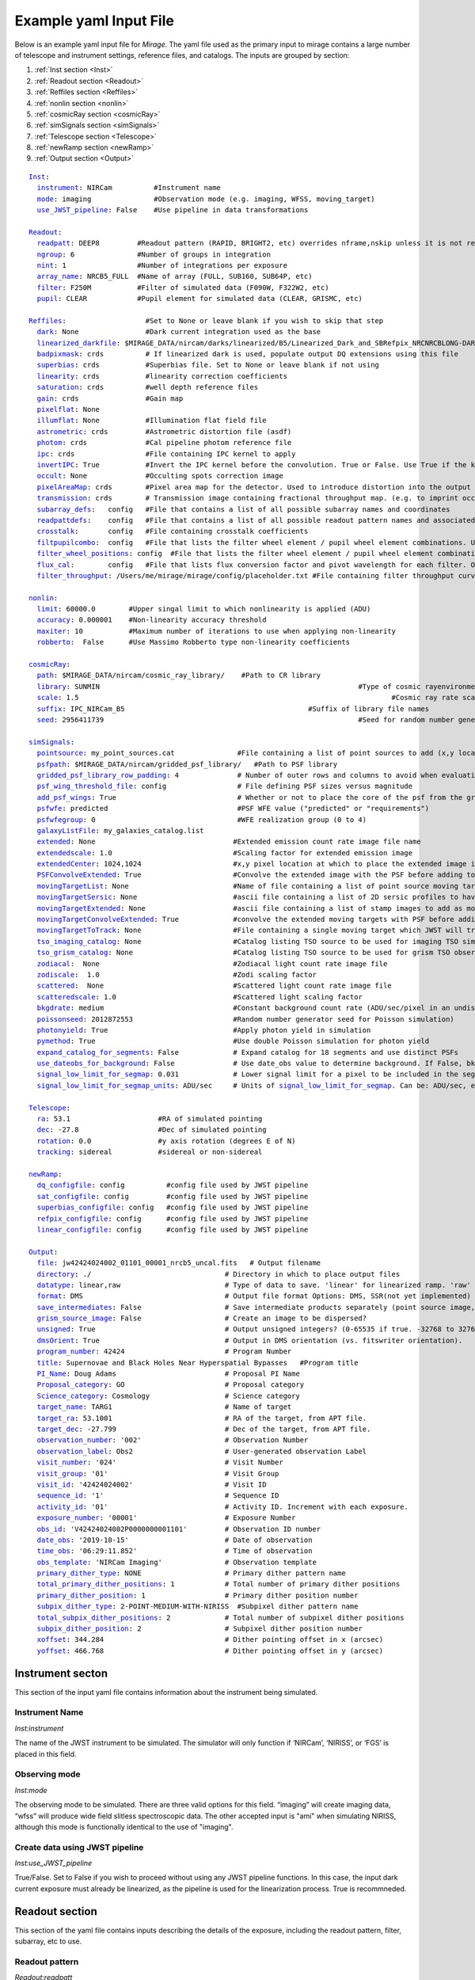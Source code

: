 .. _example_yaml:

Example yaml Input File
=======================

Below is an example yaml input file for *Mirage*. The yaml file used as the primary input to mirage contains a large number of telescope and instrument settings, reference files, and catalogs. The inputs are grouped by section:

1. :ref:`Inst section <Inst>`
2. :ref:`Readout section <Readout>`
3. :ref:`Reffiles section <Reffiles>`
4. :ref:`nonlin section <nonlin>`
5. :ref:`cosmicRay section <cosmicRay>`
6. :ref:`simSignals section <simSignals>`
7. :ref:`Telescope section <Telescope>`
8. :ref:`newRamp section <newRamp>`
9. :ref:`Output section <Output>`

.. For more information on the individual input paramters, see the :ref:`Input Yaml Parameters <input_yaml_file_parameters>` page.


.. parsed-literal::

	Inst_:
	  instrument_: NIRCam          #Instrument name
	  mode_: imaging               #Observation mode (e.g. imaging, WFSS, moving_target)
	  use_JWST_pipeline_: False    #Use pipeline in data transformations

	Readout_:
	  readpatt_: DEEP8         #Readout pattern (RAPID, BRIGHT2, etc) overrides nframe,nskip unless it is not recognized
	  ngroup_: 6               #Number of groups in integration
	  nint_: 1                 #Number of integrations per exposure
	  array_name_: NRCB5_FULL  #Name of array (FULL, SUB160, SUB64P, etc)
	  filter_: F250M           #Filter of simulated data (F090W, F322W2, etc)
	  pupil_: CLEAR            #Pupil element for simulated data (CLEAR, GRISMC, etc)

	Reffiles_:                   #Set to None or leave blank if you wish to skip that step
	  dark_: None                #Dark current integration used as the base
	  linearized_darkfile_: $MIRAGE_DATA/nircam/darks/linearized/B5/Linearized_Dark_and_SBRefpix_NRCNRCBLONG-DARK-60090141241_1_490_SE_2016-01-09T02h46m50_uncal.fits # Linearized dark ramp to use as input. Supercedes dark above
	  badpixmask_: crds          # If linearized dark is used, populate output DQ extensions using this file
	  superbias_: crds           #Superbias file. Set to None or leave blank if not using
	  linearity_: crds           #linearity correction coefficients
	  saturation_: crds          #well depth reference files
	  gain_: crds                #Gain map
	  pixelflat_: None
	  illumflat_: None           #Illumination flat field file
	  astrometric_: crds         #Astrometric distortion file (asdf)
	  photom_: crds              #Cal pipeline photom reference file
	  ipc_: crds                 #File containing IPC kernel to apply
	  invertIPC_: True           #Invert the IPC kernel before the convolution. True or False. Use True if the kernel is designed for the removal of IPC effects, like the JWST reference files are.
	  occult_: None              #Occulting spots correction image
	  pixelAreaMap_: crds        #Pixel area map for the detector. Used to introduce distortion into the output ramp.
	  transmission_: crds        # Transmission image containing fractional throughput map. (e.g. to imprint occulters into fov
	  subarray_defs_:   config   #File that contains a list of all possible subarray names and coordinates
	  readpattdefs_:    config   #File that contains a list of all possible readout pattern names and associated NFRAME/NSKIP values
	  crosstalk_:       config   #File containing crosstalk coefficients
	  filtpupilcombo_:  config   #File that lists the filter wheel element / pupil wheel element combinations. Used only in writing output file
	  filter_wheel_positions_: config  #File that lists the filter wheel element / pupil wheel element combinations. Used only in writing output file
	  flux_cal_:        config   #File that lists flux conversion factor and pivot wavelength for each filter. Only used when making direct image outputs to be fed into the grism disperser code.
	  filter_throughput_: /Users/me/mirage/mirage/config/placeholder.txt #File containing filter throughput curve

	nonlin_:
	  limit_: 60000.0        #Upper singal limit to which nonlinearity is applied (ADU)
	  accuracy_: 0.000001    #Non-linearity accuracy threshold
	  maxiter_: 10           #Maximum number of iterations to use when applying non-linearity
	  robberto_:  False      #Use Massimo Robberto type non-linearity coefficients

	cosmicRay_:
	  path_: $MIRAGE_DATA/nircam/cosmic_ray_library/    #Path to CR library
	  library_: SUNMIN    								#Type of cosmic rayenvironment (SUNMAX, SUNMIN, FLARE)
	  scale_: 1.5     									#Cosmic ray rate scaling factor
	  suffix_: IPC_NIRCam_B5    					    #Suffix of library file names
	  seed_: 2956411739      							#Seed for random number generator

	simSignals_:
	  pointsource_: my_point_sources.cat               #File containing a list of point sources to add (x,y locations and magnitudes)
	  psfpath_: $MIRAGE_DATA/nircam/gridded_psf_library/   #Path to PSF library
	  gridded_psf_library_row_padding_: 4              # Number of outer rows and columns to avoid when evaluating library. RECOMMEND 4.
  	  psf_wing_threshold_file_: config                 # File defining PSF sizes versus magnitude
  	  add_psf_wings_: True                             # Whether or not to place the core of the psf from the gridded library into an image of the wings before adding.
	  psfwfe_: predicted                               #PSF WFE value ("predicted" or "requirements")
	  psfwfegroup_: 0                                  #WFE realization group (0 to 4)
	  galaxyListFile_: my_galaxies_catalog.list
	  extended_: None                                 #Extended emission count rate image file name
	  extendedscale_: 1.0                             #Scaling factor for extended emission image
	  extendedCenter_: 1024,1024                      #x,y pixel location at which to place the extended image if it is smaller than the output array size
	  PSFConvolveExtended_: True                      #Convolve the extended image with the PSF before adding to the output image (True or False)
	  movingTargetList_: None                         #Name of file containing a list of point source moving targets (e.g. KBOs, asteroids) to add.
	  movingTargetSersic_: None                       #ascii file containing a list of 2D sersic profiles to have moving through the field
	  movingTargetExtended_: None                     #ascii file containing a list of stamp images to add as moving targets (planets, moons, etc)
	  movingTargetConvolveExtended_: True             #convolve the extended moving targets with PSF before adding.
	  movingTargetToTrack_: None                      #File containing a single moving target which JWST will track during observation (e.g. a planet, moon, KBO, asteroid)	This file will only be used if mode is set to "moving_target"
	  tso_imaging_catalog_: None                      #Catalog listing TSO source to be used for imaging TSO simulations
	  tso_grism_catalog_: None                        #Catalog listing TSO source to be used for grism TSO observations
	  zodiacal_:  None                                #Zodiacal light count rate image file
	  zodiscale_:  1.0                                #Zodi scaling factor
	  scattered_:  None                               #Scattered light count rate image file
	  scatteredscale_: 1.0                            #Scattered light scaling factor
	  bkgdrate_: medium                               #Constant background count rate (ADU/sec/pixel in an undispersed image) or "high","medium","low" similar to what is used in the ETC
	  poissonseed_: 2012872553                        #Random number generator seed for Poisson simulation)
	  photonyield_: True                              #Apply photon yield in simulation
	  pymethod_: True                                 #Use double Poisson simulation for photon yield
	  expand_catalog_for_segments_: False             # Expand catalog for 18 segments and use distinct PSFs
	  use_dateobs_for_background_: False              # Use date_obs value to determine background. If False, bkgdrate is used.
	  signal_low_limit_for_segmap_: 0.031             # Lower signal limit for a pixel to be included in the segmentation map
	  signal_low_limit_for_segmap_units_: ADU/sec     # Units of signal_low_limit_for_segmap_. Can be: ADU/sec, e/sec, MJy/sr, ergs/cm2/a, ergs/cm2/hz

	Telescope_:
	  ra_: 53.1                     #RA of simulated pointing
	  dec_: -27.8                   #Dec of simulated pointing
	  rotation_: 0.0                #y axis rotation (degrees E of N)
	  tracking_: sidereal           #sidereal or non-sidereal

	newRamp_:
	  dq_configfile_: config          #config file used by JWST pipeline
	  sat_configfile_: config         #config file used by JWST pipeline
	  superbias_configfile_: config   #config file used by JWST pipeline
	  refpix_configfile_: config      #config file used by JWST pipeline
	  linear_configfile_: config      #config file used by JWST pipeline

	Output_:
	  file_: jw42424024002_01101_00001_nrcb5_uncal.fits   # Output filename
	  directory_: ./                                # Directory in which to place output files
	  datatype_: linear,raw                         # Type of data to save. 'linear' for linearized ramp. 'raw' for raw ramp. 'linear,raw' for both
	  format_: DMS                                  # Output file format Options: DMS, SSR(not yet implemented)
	  save_intermediates_: False                    # Save intermediate products separately (point source image, etc)
	  grism_source_image_: False                    # Create an image to be dispersed?
	  unsigned_: True                               # Output unsigned integers? (0-65535 if true. -32768 to 32768 if false)
	  dmsOrient_: True                              # Output in DMS orientation (vs. fitswriter orientation).
	  program_number_: 42424                        # Program Number
	  title_: Supernovae and Black Holes Near Hyperspatial Bypasses   #Program title
	  PI_Name_: Doug Adams                          # Proposal PI Name
	  Proposal_category_: GO                        # Proposal category
	  Science_category_: Cosmology                  # Science category
	  target_name_: TARG1                           # Name of target
	  target_ra_: 53.1001                           # RA of the target, from APT file.
	  target_dec_: -27.799                          # Dec of the target, from APT file.
	  observation_number_: '002'                    # Observation Number
	  observation_label_: Obs2                      # User-generated observation Label
	  visit_number_: '024'                          # Visit Number
	  visit_group_: '01'                            # Visit Group
	  visit_id_: '42424024002'                      # Visit ID
	  sequence_id_: '1'                             # Sequence ID
	  activity_id_: '01'                            # Activity ID. Increment with each exposure.
	  exposure_number_: '00001'                     # Exposure Number
	  obs_id_: 'V42424024002P0000000001101'         # Observation ID number
	  date_obs_: '2019-10-15'                       # Date of observation
	  time_obs_: '06:29:11.852'                     # Time of observation
	  obs_template_: 'NIRCam Imaging'               # Observation template
	  primary_dither_type_: NONE                    # Primary dither pattern name
	  total_primary_dither_positions_: 1            # Total number of primary dither positions
	  primary_dither_position_: 1                   # Primary dither position number
	  subpix_dither_type_: 2-POINT-MEDIUM-WITH-NIRISS  #Subpixel dither pattern name
	  total_subpix_dither_positions_: 2             # Total number of subpixel dither positions
	  subpix_dither_position_: 2                    # Subpixel dither position number
	  xoffset_: 344.284                             # Dither pointing offset in x (arcsec)
	  yoffset_: 466.768                             # Dither pointing offset in y (arcsec)


.. _inst:

Instrument secton
-----------------

This section of the input yaml file contains information about the instrument being simulated.

.. _instrument:

Instrument Name
+++++++++++++++

*Inst:instrument*

The name of the JWST instrument to be simulated. The simulator will only function if ‘NIRCam’, ‘NIRISS’, or ‘FGS’ is placed in this field.

.. _mode:

Observing mode
++++++++++++++

*Inst:mode*

The observing mode to be simulated. There are three valid options for this field. “imaging” will create imaging data, “wfss” will produce wide field slitless spectroscopic data. The other accepted input is "ami" when simulating NIRISS, although this mode is functionally identical to the use of "imaging".


.. _use_JWST_pipeline:

Create data using JWST pipeline
+++++++++++++++++++++++++++++++

*Inst:use_JWST_pipeline*

True/False. Set to False if you wish to proceed without using any JWST pipeline functions. In this case, the input dark current exposure must already be linearized, as the pipeline is used for the linearization process. True is recommneded.

.. _Readout:

Readout section
---------------

This section of the yaml file contains inputs describing the details of the exposure, including the readout pattern, filter, subarray, etc to use.


.. _readpatt:

Readout pattern
+++++++++++++++

*Readout:readpatt*

This is the name of the readout timing pattern used for the output simulated exposure. Examples for NIRCam include RAPID, BRIGHT1, BRIGHT2, and DEEP8. Each pattern averages and skips a predefined number of frames when constructing each group of an integration. The list of possible readout patterns and their definitions is provided by an ascii file specified in the **readpattdefs** parameter in the **Reffiles** section of the input file. A more detailed description of readout patterns is given in the detector readout pages for `NIRCam <https://jwst-docs.stsci.edu/display/JTI/JWST+Field+of+View>`_,  `NIRISS <https://jwst-docs.stsci.edu/display/JTI/JWST+Field+of+View>`_, and `FGS <https://jwst-docs.stsci.edu/display/JTI/JWST+Field+of+View>`_.

.. _ngroup:

Number of groups per integration
++++++++++++++++++++++++++++++++

*Readout:ngroup*


This parameter lists the number of groups comprising each output integration.


.. _nint:

Number of integrations per exposure
+++++++++++++++++++++++++++++++++++

*Readout:nint*

The number of integrations in the output exposure. Each integration is composed of **ngroup** groups. Note that currently, any observation containing a moving target (non-sidereal observation with trailed sidereal objects, or vice versa) cannot have an nint value greater than 1. **(IS THIS STILL TRUE?)**

.. _resets_bet_ints:

Number of detector resets between integrations
++++++++++++++++++++++++++++++++++++++++++++++

*Readout:resets_bet_ints*

The number of detector resets between integrations within a single exposure. For all instruments, this should be set to 1.

.. _array_name:

Array Name
++++++++++

*Readout:array_name*

This is the name of the aperture used for the simulated data. Generally, this is composed of the name of the detector combined with the name of the subarray used. For example, a full frame observation using NIRCam's A1 detector has an **array_name** of 'NRCA1_FULL', while a full frame NIRISS observation will have an array_name of ‘NIS_CEN’. The list of possible array_name values are given in the **subarray_defs** input file described below. The **array_name** is used to identify several other characteristics of the simulated data, including the detector to use, as well as the proper array dimensions and location on the detector.

.. _filter:

Filter
++++++

*Readout:filter*

The name of the filter wheel element to use for the simulated data. (e.g. F444W). The filter is used when scaling astronomical sources from the requested brightness in magnitudes to counts on the detector. For NIRCam simulations, the filter name is also used to determine whether the simulated data are to be produced using a shortwave or longwave detector. Lists of instrument filters can be found on the `NIRCam <https://jwst-docs.stsci.edu/display/JTI/JWST+Field+of+View>`_,  `NIRISS <https://jwst-docs.stsci.edu/display/JTI/JWST+Field+of+View>`_, and `FGS <https://jwst-docs.stsci.edu/display/JTI/JWST+Field+of+View>`_ filter pages.

.. _pupil:

Pupil
+++++

*Readout:pupil*

The name of the pupil wheel element to use for the simulated data. Some filters for both NIRCam and NIRISS reside in their respective pupil wheels. Therefore this entry is checked when deciding upon scaling factors for simulated sources. Pupil wheel elements are desribed in the `NIRCam <https://jwst-docs.stsci.edu/display/JTI/JWST+Field+of+View>`_,  `NIRISS <https://jwst-docs.stsci.edu/display/JTI/JWST+Field+of+View>`_, and `FGS <https://jwst-docs.stsci.edu/display/JTI/JWST+Field+of+View>`_ pupil wheel pages.

.. _Reffiles:

Reffiles section
----------------

This section of the input file lists the various reference files needed for the various steps of the simulator to run.

.. _dark:

Dark current exposure
+++++++++++++++++++++

*Reffiles:dark*

The name of the raw dark current file that will be used as the basis for the simulated exposure. This file must be in raw format, such that no JWST calibration pipeline steps have been applied to the data. If an already-linearized dark current integration is to be used, that file name should be placed in the **linearized_darkfile** field below. Note that the **linearized_darkfile** entry will take precedence. Only if that is set to __None__ will the file listed in this field be used.

The dark current integration must have a readout pattern of either RAPID/NISRAPID/FGSRAPID or a value identical to that of the integration to be simulated. RAPID/NISRAPID/FGSRAPID data keep every readout frame with no averaging. From this, any other readout pattern can be simulated by averaging and skipping the appropriate frames. Other readout patterns cannot be translated in this way as their data are already averaged or missing some frames. However if simulating, for example a BRIGHT2 integration, then the input dark current integration can be a BRIGHT2 integration, as no translation is necessary in this case.

If a translation between RAPID and another readout pattern is necessary, then frames will be averaged/skipped as necessary. If the input dark current integration does not contain enough frames to be translated into the requested number of output groups, then the script creates enough additional dark current frames to make up the difference. These additional frames are created by making a copy of an appropriate number of existing initial dark current frames, and adding their signals to that in the final dark current frame. Note that this can lead to apparent double cosmic rays in pixels where a cosmic ray appeared in the dark current integration.

.. hint::
	This input can only be used if **use_JWST_pipeline** is set to True.

.. hint::
	The collection of reference files associated with Mirage contains a small library of raw dark current exposures that can be used.

.. _linearized_darkfile:

Linearized dark current exposure
++++++++++++++++++++++++++++++++

*Reffiles:linearized_darkfile*

The name of a linearized dark current integration to use as input for the simulated data. This file should contain a dark integration that has been processed through the superbias subtraction, reference pixel subtraction, and linearity steps of the JWST calibration pipeline. The resulting linearized signal must be saved in an extension with the name 'SCI'. Also, the subtracted signal from the superbias and reference pixels must be saved in an extension called 'SBANDREFPIX'. This output will be produced and saved for a given dark current file by Mirage.

Using this input rather than the uncalibrated dark above can save significant computing time, especially in the case of creating many output exposures.

.. hint::
	This input can be used for **use_JWST_pipeline** set to True or False.

.. hint::
	The collection of :ref:`reference files <reference_files>` associated with Mirage contains a small library of linearized dark current products that can be used.

.. _badpixmask:

Bad pixel mask
++++++++++++++

*Reffiles:badpixmask*

If a linearized dark current file is to be used and a linearized output file is requested, this optional bad pixel mask can be used to populate the data quality array in the output simulated data file. The file must be in the `format for JWST bad pixel masks <https://jwst-pipeline.readthedocs.io/en/stable/jwst/dq_init/reference_files.html>`_ that is used by the JWST calibration pipeline.

.. hint::
	Setting this entry equal to 'crds' will cause Mirage to query the Calibration Reference Database System (CRDS) for the appropriate file, and download that file if it is not already present in your CRDS cache.

.. _superbias:

Superbias
+++++++++

*Reffiles:superbias*

The superbias reference file for the detector of the simulation. This file must match the `format of the JWST pipeline superbias reference file <https://jwst-pipeline.readthedocs.io/en/stable/jwst/superbias/reference_files.html>`_. If the input dark current integration is a raw file then this superbias file is used to subtract the superbias from the dark. If the input dark is already linearized, this superbias file is not used.

.. hint::
	Setting this entry equal to 'crds' will cause Mirage to query the Calibration Reference Database System (CRDS) for the appropriate file, and download that file if it is not already present in your CRDS cache.

.. _linearity:

Linearity correction coefficients
+++++++++++++++++++++++++++++++++

*Reffiles:linearity*

Name of the reference file containing the linearity correction coefficients. This file must be in the `format expected by the JWST calibration pipeline <https://jwst-pipeline.readthedocs.io/en/stable/jwst/linearity/reference_files.html>`_. If the input dark current integration is raw, the coefficients contained in this file are used to linearize the dark current after subtracting the superbias and reference pixel signal. These coefficients are also used to "unlinearize" the final simulated exposure if a raw simulated observation is requested.

In addition, the coefficients in this file are used to linearize the values in the saturation reference file, such that saturated signals in the linear simulated exposure can be found.

.. hint::
	Setting this entry equal to 'crds' will cause Mirage to query the Calibration Reference Database System (CRDS) for the appropriate file, and download that file if it is not already present in your CRDS cache.

.. _saturation:

Saturation
++++++++++

*Reffiles:saturaiton*

Name of the reference file containing a map of the saturation signal level for all pixels. If the input dark current integration is raw, this file is used by the calibration pipeline to flag saturated pixels in the dark current integration prior to linearizing. The `format of this file <https://jwst-pipeline.readthedocs.io/en/stable/jwst/saturation/reference_files.html>`_ must match that used in the saturation flagging step of the JWST calibration pipeline.

This saturation map, after being linearized, is also used to search for saturated signal values in the combined dark current/simulated source exposure prior to unlinearizing.

.. hint::
	Setting this entry equal to 'crds' will cause Mirage to query the Calibration Reference Database System (CRDS) for the appropriate file, and download that file if it is not already present in your CRDS cache.

.. _gain:

Gain
++++

*Reffiles:gain*

Name of the file containing the gain map appropriate for the detector being used. The gain is used to translate the cosmic rays, which are in units of electrons, to units of ADU prior to adding them to the simulated data. The `format of the gain file <https://jwst-pipeline.readthedocs.io/en/stable/jwst/references_general/gain_reffile.html#gain-reffile>`_ must match that used by the JWST calibration pipeline.

.. hint::
	Setting this entry equal to 'crds' will cause Mirage to query the Calibration Reference Database System (CRDS) for the appropriate file, and download that file if it is not already present in your CRDS cache.

.. _pixelflat:

Pixel-to-pixel flat field image
+++++++++++++++++++++++++++++++

*Reffiles:pixelflat*

Name of the pixel flat file to use. Once the simulated integration is created, the result is multiplied by the pixel flat. This is done to un-flatten the image.


.. _illumflat:

Illumination flat (L-flat)
++++++++++++++++++++++++++

*Reffiles:illumflat*

Name of the illumination flat to use. Once the simulated integration is created, the result is multiplied by the illumination flat.


.. _astrometric:

Astrometric distortion file
+++++++++++++++++++++++++++

*Reffiles:astrometric*

Name of the astrometric distortion reference file to use for including the effects of distortion in the simulated data.  This file is used to translate input source locations between RA and Dec coordinates and pixel x and y coordinates, and vice versa. This file must be in `asdf format and match that expected by the calibration pipeline <https://jwst-pipeline.readthedocs.io/en/stable/jwst/references_general/distortion_reffile.html#distortion-reference-file>`_.

.. hint::
	Setting this entry equal to 'crds' will cause Mirage to query the Calibration Reference Database System (CRDS) for the appropriate file, and download that file if it is not already present in your CRDS cache.

.. _photom:

Photom Reference File
+++++++++++++++++++++

*Reffiles:photom*

Name of the JWST calibration pipeline photom reference file to use. This file is used to translate the minimum flux level for pixel inclusion in the segmentation map to ADU/sec in the case where the user provides that value in MJy/sr.

.. hint::
	Setting this entry equal to 'crds' will cause Mirage to query the Calibration Reference Database System (CRDS) for the appropriate file, and download that file if it is not already present in your CRDS cache.


.. _ipc:

Interpixel capacitance (IPC)
++++++++++++++++++++++++++++

*Reffiles:ipc*

File containing the interpixel capacitance (IPC) kernel to apply to the simulated data in order to introduce IPC effects. After all simulated objects have been added to a count rate image, the image is convolved with the IPC kernel. The IPC file must be a fits file with the IPC kernel located in the first (rather than 0th) extension. Typical JWST IPC reference file kernels are a 3x3 array, but Mirage supports kernels of any odd-numbered size, as well as 4-dimensional kernels, where there is a separate 2-dimensional kernel for each pixel. In order to introduce, rather than remove, IPC effects, the kernel must be normalized and have a value in the central pixel which is less than 1.0. This is the inverse of the kernel used in the JWST calibration pipeline IPC removal step, where the central pixel has a value greater than 1.0, and negative values in surrounding pixels. For the simulator, the user can specify a `JWST calibration pipeline-formatted kernel file <https://jwst-pipeline.readthedocs.io/en/stable/jwst/ipc/reference_files.html>`_, and then set the **invertIPC** flag below to True, in which case the kernel will be inverted before using.

.. hint::
	Setting this entry equal to 'crds' will cause Mirage to query the Calibration Reference Database System (CRDS) for the appropriate file, and download that file if it is not already present in your CRDS cache.

.. _invertIPC:

Invert IPC
++++++++++

*Reffiles:invertIPC*

If set to True, the IPC kernel supplied through the ipc entry is inverted before convolving with the signal rate image. JWST IPC kernel reference files contain the kernel necessary to remove IPC from the data. Therefore these kernels must be inverted before they can add IPC effects to the data in the simulator.

.. _occult:

Occulting spot image
++++++++++++++++++++

*Reffiles:occult*

This feature is not yet supported and should be set to **None**.

.. _pixelAreaMap:

Pixel area map
++++++++++++++

*Reffiles:pixelAreaMap*

Fits file containing the pixel area map for the detector to be simulated. If provided, the pixel area map is multiplied into the seed image at a point when the seed image contains only extended sources. Point sources have the pixel area map applied to them at the time the PSF libraries were created via `webbpsf <https://webbpsf.readthedocs.io/en/stable/>`_. The pixel area map file must be in the format of the `JWST pixel area map reference file <https://jwst-pipeline.readthedocs.io/en/stable/jwst/photom/reference_files.html#area-reference-file>`_.

.. hint::
	Setting this entry equal to 'crds' will cause Mirage to query the Calibration Reference Database System (CRDS) for the appropriate file, and download that file if it is not already present in your CRDS cache.

.. _transmission:

Transmission Image
++++++++++++++++++

*Reffiles:transmission*

Fits file containing the transmission image for the detector/filter/pupil to be simulated. The values in this image are the transmission fraction for each pixel, and the image is multiplied in to the seed image (prior to dispersing if simulating WFSS data). This image is designed to contain occulters/masks that are present within the field of view.

.. hint::
    Setting this entry equal to 'crds' will cause Mirage to get the appropriate file from the collection of Mirage reference files. The ultimate source of these files are the `GRISM_NIRCAM <https://github.com/npirzkal/GRISM_NIRCAM>`_ and `GRISM_NIRISS <https://github.com/npirzkal/GRISM_NIRISS>`_ repositories, which must be cloned from github during the Mirage installation process and placed within the Mirage reference files directory structure. In the future, we anticipate that the transmission files will be hosted by the CRDS system, which is why they are treated similarly to the current CRDS reference files.

.. _subarray_defs:

Subarray definition file
++++++++++++++++++++++++

Reffiles:subarray_defs*

Name of a whitespace-delimited ascii file that lists all of the possible supported subarray apertures. This file is provided with the MIRAGE repository, in the `config <https://github.com/spacetelescope/mirage/tree/master/mirage/config>`_ subdirectory.

.. hint::
	To use the subarray definition files packaged with Mirage, set this to **config** in the input yaml file. This is the default when creating yaml files from an APT file using the :ref:`yaml generator <yaml_generator>`

For each subarray, the file must list the full aperture name (e.g. NRCA1_FULL) as well as the corresponding name used in proposal planning (e.g. FULL), as well as the number of amplifiers used to read out each aperture.

.. _readpattdefs:

Readout pattern definition file
+++++++++++++++++++++++++++++++

*Reffiles:readpattdefs*

Ascii file which gives the definitions of the possible readout patterns for the instrument. For each readout pattern, the number of frames averaged to create each group (nframe) and the number of frames skipped beteren each group (nskip) must be specified, as well as the maximum number of allowed groups. For a given readout pattern the simulator will search the entries in this file in order to determine the proper nframe and nskip values to use. The current lists of acceptable NIRCam and NIRISS readout patterns are given on the NIRCam  and NIRISS  detector readouts webpages. These files for all instruments are provided with the MIRAGE repository, in the `config <https://github.com/spacetelescope/mirage/tree/master/mirage/config>`_ subdirectory.

.. hint::
	To use the readout pattern definition files packaged with Mirage, set this to **config** in the input yaml file. This is the default when creating yaml files from an APT file using the :ref:`yaml generator <yaml_generator>`

.. _crosstalk:

Crosstalk
+++++++++

*Reffiles:crosstalk*

Ascii file containing crosstalk coefficients. Crosstalk is only applied to data read out through more than one amplifer. The file contains one row for each detector. Each row contains all of the coefficients necessary to fully describe crosstalk. This file is contained in the MIRAGE repository, in the `config <https://github.com/spacetelescope/mirage/tree/master/mirage/config>`_ subdirectory.

.. hint::
	To use the crosstalk coefficient files packaged with Mirage, set this to **config** in the input yaml file. This is the default when creating yaml files from an APT file using the :ref:`yaml generator <yaml_generator>`

.. _filtpupilcombo:

Allowed filter/pupil combinations
+++++++++++++++++++++++++++++++++

*Reffiles:filtpupilcombo*

Name of an ascii file containing a list of the filter and pupil wheel elements in place when requesting simulated data for a given filter. This information is used to apply the appropriate conversion between magnitudes and counts when reading in source catalogs. This flux calibration is also added to the header of the seed image, as it is used when seed images are dispersed during the simulation of WFSS data. This file is present in the `config <https://github.com/spacetelescope/mirage/tree/master/mirage/config>`_ subdirectory of the MIRAGE repository.

.. hint::
	To use the filter and pupil wheel definition files packaged with Mirage, set this to **config** in the input yaml file. This is the default when creating yaml files from an APT file using the :ref:`yaml generator <yaml_generator>`

.. _filter_wheel_positions:

Filter/Pupil wheel resolver positions for each optical element
++++++++++++++++++++++++++++++++++++++++++++++++++++++++++++++

*Reffiles:filter_wheel_positions*

Name of an ascii file containing a list of all filter wheel and pupil wheel elements, along with the nominal wheel resolver positions for each. These values are in degrees. This information is passed directly to the header keywords FWCPOS and PWCPOS in the simulated data FITS files. This information is needed to compute the dispersion solution for NIRISS WFSS. Currently the header keywords are only populated for NIRISS observations.

.. hint::
	To use the filter and pupil wheel position files packaged with Mirage, set this to **config** in the input yaml file. This is the default when creating yaml files from an APT file using the :ref:`yaml generator <yaml_generator>`

.. _flux_cal:

Flux calibration
++++++++++++++++

*Reffiles:flux_cal*

Ascii file that lists flux conversion factors and the pivot wavelength associated with each filter. Conversion factors include ABMAG, STMAG, and VEGAMAG to counts per second, as well as FLAM (erg s :sup:`-1` cm :sup:`-2` Å :sup:`-1` and FNU (erg s :sup:`-1` cm :sup:`-2` Hz :sup:`-1` to counts per second. This file is used when producing seed images to be fed into the grism disperser code, as well as for translating catalog sources from magnitudes to counts per second. This file is provided with the MIRAGE repository, in the `config <https://github.com/spacetelescope/mirage/tree/master/mirage/config>`_ subdirectory.

.. hint::
	To use the flux calibration files packaged with Mirage, set this to **config** in the input yaml file. This is the default when creating yaml files from an APT file using the :ref:`yaml generator <yaml_generator>`

.. _filter_throughput:

Filter Throughput
+++++++++++++++++

*Reffiels:filter_throughput*

Ascii files that contains the system throughput when using a particular filter. By default, the yaml generator will set this parameter to have a value of "placeholder.txt" in the input yaml files. Mirage will then locate the appropriate throughput file at runtime.

.. _nonlin:

Nonlin section
--------------

The following input fields describe how non-linearity is treated in the input and simulated data.

.. _limit:

Limiting Signal
+++++++++++++++

*nonlin:limit*

Signal limit, in units of ADU, above which the linearity correction is not applied. Pixels with signals above this limit are considered saturated. This single value across the entire detector is only used if a :ref:`saturation reference file <saturation>` is not provided.

.. _accuracy:

Accuracy
++++++++

*nonlin:accuracy*

When introducing non-linearity back into the linear data, the Newton-Raphson method is used to essentially run the JWST calibration pipline’s linearity correction step in reverse. The value of this accuracy parameter is the threshold below which the solution is considered to have converged. For example, an accuracy threshold of 0.000001 means that the unlinearization is considered complete when the ratio of the signal values from one iteration to the next is less than 1.000001.

.. _maxiter:

Maximum number of iterations
++++++++++++++++++++++++++++

*nonlin:maxiter*

The maximum number of iterations of the Newton-Raphson method to use when introducing non-linearity back into the data before declaring failure. Default is 10.

.. _robberto:

Robberto
++++++++

*nonlin:robberto*

If set to False, the simulator assumes that the non-linearity correction function and coefficients match those used in the JWST calibration pipeline. If set to True, the script assumes an alternate linearity function, as defined in Robberto (`2010 <https://jwst.stsci.edu/files/live/sites/jwst/files/home/instrumentation/technical%20documents/JWST-STScI-002163.pdf>`_ , `2011 <https://jwst.stsci.edu/files/live/sites/jwst/files/home/instrumentation/technical%20documents/JWST-STScI-002344.pdf>`_). **Currently, no coefficients for the latter method exist, implying this parameter should be set to False.**

.. _cosmicRay:

Cosmic ray section
------------------

Input parameters in this section describe how cosmic rays are added to the simulated data.

.. _path:

Path to cosmic ray library
++++++++++++++++++++++++++

*cosmicRay:path*

Path of the location of the cosmic ray library to use. The code was developed around the cosmic ray library produced by Robberto (`2009 <https://jwst.stsci.edu/files/live/sites/jwst/files/home/instrumentation/technical%20documents/JWST-STScI-001928.pdf>`_). This library is included in the collection of `reference files <reference_files>`_ associated with Mirage. After extracting the library from the tar file, set this path to point to the top level directory of the cosmic ray library.

.. _library:

Library
+++++++

*cosmicRay:library*

Specification of which cosmic ray library to choose cosmic rays from. Options are SUNMIN, SUNMAX, FLARE, each of which assumes a different cosmic ray rate. Details on the three types of libraries are given in Robberto (`2009 <https://jwst.stsci.edu/files/live/sites/jwst/files/home/instrumentation/technical%20documents/JWST-STScI-001928.pdf>`_).

.. _scale:

Scaling value for rate
++++++++++++++++++++++

*cosmicRay:scale*

Scaling factor to apply to the cosmic ray rate. For example, to simulate cosmic rays at a rate twice as high as that in SUNMIN, set library to SUNMIN and scale to 2.0

.. _suffix:

Suffix
++++++

*cosmicRay:suffix*

Filename suffix of the cosmic ray library files. The code was developed around files with the suffix of ‘IPC_NIRCam_XX’ where XX is the detector (e.g. B5) for NIRCam, ‘IPC_NIRISS_NIS’ for NIRISS, and ‘IPC_FGS_GUIDERy’ where y is 1 or 2, for FGS. These cosmic ray files are included in Mirage's `reference file collection <reference_files>`_. This field will be automatically populated with the correct suffix when creating yaml files using the :ref:`yaml generator <yaml_generator>`.

.. _seed:

Seed for random number generator
++++++++++++++++++++++++++++++++

*cosmicRay:seed*

Random number generator seed to use when selecting cosmic rays to add.

.. _simsignals:

simSignals section
------------------

This section of the input file describes how sources and other signals are added to the simulated data.

.. _pointsource:

Point source catalog file
+++++++++++++++++++++++++

*simSignals:pointsource*

Name of an ascii catalog file listing point sources to add to the simulated image. An example :ref:`point source <point_source>` catalog is provided on the :ref:`Catalogs page <catalogs>`.

.. _psfpath:

PSF library path
++++++++++++++++

*simSignals:psfpath*

Path name to the PSF library to be used for adding point sources to the data. The code was developed around a PSF library constructed using WebbPSF (Perrin, 2014). This PSF library is included in the collection of Mirage `reference files <reference_files>`_ . Once that package is downloaded and the data files extracted from the tar file, set this field to point to the top-level directory of the PSF library.

.. _gridded_psf_library_row_padding:

Gridded PSF Library Row Padding
+++++++++++++++++++++++++++++++

The number of outer rows and columns to crop when evaluating the PSF library. This is done to avoid edge effects that can sometimes be
present in the evaluated PSF. Recommended and default value is 4.

.. _psf_wing_threshold_file:

PSF Wing Threshold File
+++++++++++++++++++++++

Ascii file that defines the overall size of the PSF (in pixels) versus magnitude. Through this file, the user can tune the size of the PSFs in the
simulated data. If it is important for your science to see far out into the wings, you can enable that here. These files are located in the ``config``
directory of the repo. There is one file per instrument. The default value for this keyword is ``config``. In this case, Mirage will know to look
for the file in the ``config`` directory.

.. _add_psf_wings:

Add PSF Wings
+++++++++++++

Boolean value stating whether or not to place the core of the psf from the gridded library into an image of the wings before adding.


.. _psfwfe:

PSF library wavefront error
+++++++++++++++++++++++++++

*simSignals:psfwfe*

PSF wavefront error value to use when choosing PSF files from the PSF library. The current PSF libraries distributed with the Mirage `reference files <reference_files>`_ have two options for wavefront error: “predicted” and “requirements”. These two values represent the predicted in-flight wavefront errors, and the maximum allowed wavefront errors, respectively.

.. _psfwfegroup:

PSF realization number
++++++++++++++++++++++

*simSignals:psfwfegroup*

The current PSF library contains 5 different realizations for each filter/wavefront error-specified PSF. In this field, place the realization number to use. With 5 realizations present in the library, this field can have a value of 0 through 4.

.. _galaxyListFile:

Galaxy source catalog file
++++++++++++++++++++++++++

*simSignals:galaxyListFile*

Similar to the :ref:`pointsource <pointsource>` entry, this is an ascii catalog file containing a list of the galaxies to simulate in the data. See the :ref:`galaxies <galaxies>` entry on the :ref:`catalogs <catalogs>` page for an example of this file.

.. _extendedlist:

.. _extended:

Extended source catalog file
++++++++++++++++++++++++++++

*simSignals:extended*

Name of an ascii file containing a list of "extended images" to add to the simulated data. These are stamp image of sources, contained in small fits files. These stamp images are read in, scaled to the requested magnitude, and added to the seed image.  This is a way to add objects other than point sources or 2D Sersic profiles to the data. The :ref:`extended catalog <extended>` section of the :ref:`catalogs <catalogs>` page shows an example extended source catalog.

.. _extendedscale:

Extended source scaling factor
++++++++++++++++++++++++++++++

*simSignals:extendedScale*

Multiplicative factor by which to scale the data in the extended image file before adding to the simulated data. The extended image is multiplied by this factor **if the magnitude is set to None in the extended catalog file**.

.. _extendedCenter:

Extended source center location
+++++++++++++++++++++++++++++++

*simSignals:extendedCenter*

In the case where a single extended source is provided, this entry can be set to the (x,y) pixel location at which to place the center of the exteded image. This functionality is largely replaced by specifying the RA, Dec or x, y of the extended image in the :ref:`extended source catalog file <extended>`.

.. _PSFConvolveExtended:

Convolve extended sources with PSF
++++++++++++++++++++++++++++++++++

*simSignals:PSFConvolveExtended*

True/False. Convolve the extended image with the appropriate instrumental PSF prior to adding to the output image.

.. _movingTargetList:

Moving target source catalog file
+++++++++++++++++++++++++++++++++

*simSignals:movingTargetList*

Similar to the :ref:`point source <pointsource>` list file, this is a file containing a list of targets to treat as moving (non-sidereal) targets.  These sources will move through the field of view as the exposure progresses. This is the list to use if you wish to insert an asteroid or KBO that is moving through the field of view of your observation. See the :ref:`moving point source <moving_point_source>` section on the :ref:`Catalogs <catalogs>` page for an example.

.. _movingTargetSersic:

2D Sersic profile moving target catalog file
++++++++++++++++++++++++++++++++++++++++++++

*simSignals:movingTargetSersic*

Similar to the :ref:`galaxy target list file <galaxyListFile>`, this file contains a list of galaxies (2D Sersic profiles) to be used as moving targets. These sources will move through the background of the simulated data. This may be useful for inserting a resolved moon/asteroid into the scene. An example file is shown in the :ref:`Moving Sersic <moving_sersic>` section of the :ref:`Catalogs <catalogs>` page.

.. _movingTargetExtended:

Moving extended source catalog file
+++++++++++++++++++++++++++++++++++

*simSignals:movingTargetExtended*

Similar to the :ref:`extended <extended>` target list, this is an ascii file listing extended targets to move through the background of the image. A description and example of this file are shown in the :ref:`Moving Extended <moving_extended>` section of the :ref:`Catalogs <catalogs>` page.

.. _movingTargetConvolveExtended:

Convolve moving extended targets with PSF
+++++++++++++++++++++++++++++++++++++++++

*simSignals:movingTargetConvolveExtended*

Set this input to True if you wish to convolve the images listed in **movingTargetExtended** with the instrumental PSF prior to adding them to the simulated data.

.. _movingTargetToTrack:

Tracked non-sidereal target catalog file
++++++++++++++++++++++++++++++++++++++++

*simSignals:movingTargetToTrack*

This ascii catalog file is used for what are traditionally (in HST jargon) called 'moving targets'.  Targets listed in this file are treated as non-sidereal targets that JWST will track during the simulated observation. In this case, the target listed in this file will appear static in the output data, but all other sources (e.g. those listed in :ref:`pointSource <pointsource>`, :ref:`galaxyListFile <galaxyListFile>`, and :ref:`extended <extended>`) will all appear trailed through the data. A description and example of the file are shown in the :ref:`Non-sidereal Source <nonsidereal>` section on the :ref:`Catalogs <catalogs>` page.

.. _tso_imaging_catalog:

TSO Imaging Catalog
+++++++++++++++++++

*simSignals:tso_imaging_catalog*

Ascii catalog file containing information on the source to be used when creating imaging TSO observations. The catalog format is detailed in the :ref:`Imaging TSO Catalog section <imaging_tso_cat>` section of the :ref:`Source Catalog Formats page <catalogs>`.

.. _tso_grism_catalog:

TSO Grism Catalog
+++++++++++++++++

*simSignals:tso_grism_catalog*

Ascii catalog file containing information on the source to be used when creating grism TSO observations. The catalog format is detailed in the :ref:`Grism TSO Catalog section <grism_tso_cat>` section of the :ref:`Source Catalog Formats page <catalogs>`.

.. _zodiacal:

Zodiacal light
++++++++++++++

*simSignals:zodiacal*

This keyword has been depricated in favor of obtaining the zodiacal light from the `JWST backgrounds package <https://github.com/spacetelescope/jwst_backgrounds>`_.

Name of a file containing a 2 dimensional count rate image of zodiacal light. This file is read in, scaled by the :ref:`zodiscale <zodiscale>` value, and added to the seed image. Leave as None to skip this step. The behaviors of this step and the scattered step below are very basic, and identical. There are no requirements on what the count rate images in these files must look like.

.. tip::

    Note that the :ref:`bkgdrate <bkgdrate>` input parameter, when set to “high”, “medium”, or “low”, will return a background rate image that includes the contribution from zodiacal light, in which case this step should be set to None.


.. _zodiscale:

Scaling factor for zodiacal light image
+++++++++++++++++++++++++++++++++++++++

*simSignals:zodiscale*

Scaling factor to multiply the :ref:`zodiacal light count rate image <zodiacal>` by prior to adding to the output data.

.. _scattered:

Scattered light image
+++++++++++++++++++++

*simSignals:scattered*

This keyword is currently not supported.

Scattered light count rate image file. This file is assumed to contain a 2-dimensional array of signals in units of ADU per second. The file is read in, scaled by the :ref:`scatteredscale <scatteredscale>` value, and added to the seed image. Leave as None to skip this step.

.. _scatteredscale:

Scattered light scaling factor
++++++++++++++++++++++++++++++

*simSignals:scatteredscale*

Scaling factor to multiply the :ref:`scattered light count rate image <scattered>` by prior to adding to the seed image.

.. _bkgdrate:

Background signal
+++++++++++++++++

*simSignals:bkgdrate*

This entry, in combination with the :ref:`use_dateobs_for_background <use_dateobs_for_background>` and :ref:`date_obs <date_obs>` parameters, controls the background signal that is added to simulations. The text below describes the way Mirage interprets the various input options:


**Imaging Mode (both NIRCam and NIRISS)**

- Number: The input value is assumed to be in units of ADU/pixel/second. This constant background value is placed in all pixels.
- "low", “medium”, or “high”. If one of these options is used, the simulator uses the `jwst_backgrounds <https://github.com/spacetelescope/jwst_backgrounds>`_ repository to calculate the background rate to apply to the simulated data. The package calculates the background signal at the requested pointing on the sky for each night over the course of a year and creates a histogram of these values. If the requested background is "low" then the returned background level is equal to that of the 10th percentile in the histogram. A "medium" background corresponds to the 50th percentile value, and "high" is the 90th percentile value. In this case, the returned background rate includes contributions from zodiacal light and telescope thermal emission.
- :ref:`use_dateobs_for_background <use_dateobs_for_background>` set to True: (NOTE: currently the bkgdrate value must be set to "low", "medium", or "high" when using this option. If it is set to a number, then that number will be used and use_dateobs_for_background will be ignored.) This is similar to the "low", “medium”, “high” case above, but instead of calculating the background based on a percetile of the distribution of background values, Mirage will select the background value associated with the date in the :ref:`date_obs <date_obs>` parameter.


**WFSS Mode**

NIRCam

- Number: Not supported
- "low", “medium”, or “high”. Similar to the imaging case above. In this case, the background spectrum matching the percentile value is kept. This is fed into the disperser software, which generates a 2D background image.
- :ref:`use_dateobs_for_background <use_dateobs_for_background>` set to True. The background spectrum for the date in the :ref:`date_obs <date_obs>` parameter is fed into the disperser, which generates a 2D background image.

NIRISS

- Number: The input number is assumed to be the desired background value in ADU/pixels/second in the **undispersed view** of the scene. To get the background value in the dispersed image, this number is multiplied by the throughput of the NIRISS grism, which is about 80%. The dispersed background image, which is in the collection of Mirage reference files, is then scaled such that the mean value is equal to the calculated dispersed background value.
- "low", “medium”, or “high”. Same as in the imaging case above. The calculated backrgound value will be multiplied by the throughput of the NIRISS grism, which is about 80%.
- :ref:`use_dateobs_for_background <use_dateobs_for_background>`. Not supported

Note that background rates associated with the "low", "medium", and "high" values are calculated in the same way as when they are used in the `JWST ETC <https://jwst.etc.stsci.edu/>`_.

.. _poissonseed:

Seed value for poisson noise generator
++++++++++++++++++++++++++++++++++++++

*simSignals:poissonseed*

Random number generator seed used for Poisson simulation

.. _photonyield:

Photon Yield
++++++++++++

*simSignals:photonyield*

This keyword is currently not used. T/F. Set this to **True** to include the effects of photon yield in the simulation outputs.

.. _pymethod:

Photon yield method
+++++++++++++++++++

*simSignals:pymethod*

This keyword is currently not used. T/F. Whether or not to use the double photon method when applying photon yield.

.. _expand_catalog_for_segments:

Expand catalog for segments
+++++++++++++++++++++++++++

*simSignals:expand_catalog_for_segments*

This entry controls whether Mirage will look for a separate point source library for each of the mirror segments on the telescope. This
mode is only used for certain wavefront sensing and control observations and should normally be set to False.

.. _use_dateobs_for_background:

Use date_obs for background
+++++++++++++++++++++++++++

*simSignals:use_dateobs_for_background*

This entry controls the way the background signal for the observation is calculated. If it is True, then the background value will be created by extracting the background spectrum assoicated with :ref:`date_obs <date_obs>` from the `jwst_backgrounds <https://github.com/spacetelescope/jwst_backgrounds>`_ package. If False, the background will be determined by calculating the background value at a certain percentile of the collection of backgrounds for the given pointing over 365 days. If :ref:`bkgdrate <bkgdrate>` is "low", "medium", "high", then the percentiles used are 10th, 50th, and 90th, respectively. If it is a float, that value (in ADU/sec/pixel) will be added to all pixels.

.. _signal_low_limit_for_segmap:

Lower Signal Limit for the Segmentation Map
+++++++++++++++++++++++++++++++++++++++++++

*simSignals:signal_low_limit_for_segmap*

When adding an astrophysical source to the seed image, this is the lower threshold value used to control which pixels in the source are added to the segmentation map. Pixels with signal rates below this threshold will not be included. Mirage uses the segmentation map for WFSS simulations. Only object pixels that are present in the segmentation map are dispersed. This is done, rather than dispersing all pixels, in order to save compute time. The value can be given in a number of units. See :ref:`signal_low_limit_for_segmap_units <signal_low_limit_for_segmap_units>` below for a list of valid units.

.. _signal_low_limit_for_segmap_units:

Units for the Lower Signal Limit for the Segmentation Map
+++++++++++++++++++++++++++++++++++++++++++++++++++++++++

*simSignals:signal_low_limit_for_segmap_units*

This field gives the units associated with the value in the :ref: `signal_low_limit_for_segmap <signal_low_limit_for_segmap>` value above. Supported units include: ADU/sec, ADU/s, e/sec, e/s, MJy/sr, ergs/cm2/a, ergs/cm2/hz. Note that this field is case insensitive. If the signal limit is given in units other than ADU/sec, Mirage will convert the value to ADU/sec before comparing source signal levels and adding pixels to the segmentation map.


.. _Telescope:

Telescope section
-----------------

Inputs in this section of the yaml file describe the telescope pointing to use for the simulation.

.. _ra:

Right Ascension
+++++++++++++++

*Telescope:ra*

Right ascension of the observation. This will be the RA at the reference location on the detector being used for the simulation. The reference location varies with the requested subarray, but is generally in the center of the field of view. This input can be a string "HH:MM:SS.sss", or a float in decimal degrees.

.. _dec:

Declination
+++++++++++

*Telescope:dec*

Declination of the observation. This will be the Dec at the reference location on the detector. The reference location varies with the requested subarray, but is generally in the center of the field of view. This input can be a string "DD:MM:SS.sss" or a float in decimal degrees.

.. _rotation:

Rotation
++++++++

*Telescope:rotation*

Rotation of the y-axis in degrees East of North. Currently this rotation is defined around the reference location of the chosen subarray.

.. _tracking:

Telescope tracking
++++++++++++++++++

*Telescope:tracking*

Either 'sidereal' or 'non-sidereal' depending on the type of exposure. If it is set to non-sidereal then the exposure will be created as if JWST is
tracking on the source in the :ref:`movingTargetToTrack <movingTargetToTrack>` catalog. Sources in the :ref:`pointsource <pointsource>`, :ref:`galaxyListFile <galaxyListFile>`, and :ref:`extended <extended>` catalogs will trail across the field of view over the course of the exposure.

.. _newRamp:

newRamp section
---------------

This section of the input file lists JWST calibration pipeline-style configuration files that may be needed when preparing the simulated data. Copies of all of these configuration files are included in the ‘config’ subdirectory of the MIRAGE repository. Therefore, unless you wish to use your own set of configuration files, you can set these fields all to 'config'. This is the default behavior when creating yaml files via the :ref:`yaml generator <yaml_generator>`.

.. hint::
	In order to create your own set of pipeline configuration files, use the shell command:

	> collect_pipeline_cfg /your/destination/directory

.. _dq_configfile:

DQ step configuration file
++++++++++++++++++++++++++

*newRamp:dq_configfile*

Name of the JWST calibration pipeline configuration file to be used in the dq_init step when it is run on the raw dark current integration.


.. _sat_configfile:

Saturation step configuration file
++++++++++++++++++++++++++++++++++

*newRamp:sat_configfile*

Name of the JWST calibration pipeline configuration file to be used in the saturation step when it is run on the raw dark current integration.

.. _superbias_configfile:

Superbias step configuration file
+++++++++++++++++++++++++++++++++

*newRamp:superbias_configfile*

Name of the JWST calibration pipeline configuration file to be used in the superbias step when it is run on the raw dark current integration.

.. _refpix_configfile:

Reference pixel subtraction configuration file
++++++++++++++++++++++++++++++++++++++++++++++

*newRamp:refpix_configfile*

Name of the JWST calibration pipeline configuration file to be used in the reference pixel subtraction step when it is run on the raw dark current integration.

.. hint::
    If you choose to use your own reference pixel correction configuration file, we recommend setting the **odd_even_rows** entry to False, as this correction is not typically performed on NIRCam, NISISS, or FGS data.

.. _linear_configfile:

Linearity step configuration file
+++++++++++++++++++++++++++++++++

*newRamp:linear_configfile*

Name of the JWST calibration pipeline configuration file to be used in the linearity correction step when it is run on the raw dark current integration.

.. _output:

Output section
--------------

This section of the yaml file contains information about the output file, such as filename and location. In addition, this section contains a large number of fields that describe how this particular exposure fits within an observing program/proposal. This information is not used during the creation of the simulated data, but is placed in the header of the output file in order to be consistent with the contents of real JWST data files. In addition, `level 3 of the JWST calibration pipeline <https://jwst-pipeline.readthedocs.io/en/stable/jwst/pipeline/description.html#pipelines>`_, which is used to combine multiple exposures into mosaic images, does require some of this information. The easiest way to correctly populate this information in the simulator yaml files is to :ref:`create the yaml files from an APT file via yaml_generator.py<from_apt>`, in which case the fields are all populated automatically.

.. _file:

Output filename
+++++++++++++++

*Output:file*

Filename of the output simulated file (e.g. jw42424024002_01101_00001_nrcb5_uncal.fits). If the linearized ramp is requested as output in the :ref:`datatype<datatype>` field, it will be saved with ‘uncal’ replaced with ‘linear’ in the filename or if ‘uncal’ is not present, ‘linear’ will simply be appended to the filename.  If the raw ramp is requested as output, the given filename will be used with no changes.

We recommend using filenames that end in 'uncal.fits' in order to be consistent with `JWST file naming conventions <https://jwst-docs.stsci.edu/display/JDAT/File+Naming+Conventions+and+Data+Products>`_. The filename is constructed from various pieces of information, including the program ID and visit number. If you wish to use this convention for the output filenames, the easiest way to accomplish this is to :ref:`create the yaml files from an APT file <from_apt>`, in which case the filenames will be generated automatically.

.. _directory:

Output directory
++++++++++++++++

*Output:directory*

The directory into which the output simulated data will be placed.

.. _datatype:

Data type
+++++++++

*Output:datatype*

List of the data format(s) of the output files. Options include:
“linear”, where the output files will contain linearized signals with the superbias and reference pixel signals removed. Bad pixels will also be flagged if a bad pixel file is specified. These files are ready to be run through the jump detection and ramp fitting steps of the JWST calibration pipeline. “raw”, where the output files will be in an uncalibrated state. These files are ready to be run through the entirety of the calibration pipeline, beginning with `calwebb_detector1 <https://jwst-pipeline.readthedocs.io/en/stable/jwst/pipeline/description.html#pipelines>`_.
“linear,raw”, where both the raw and linearized versions of the output files will be saved.

.. _format:

Data format
+++++++++++

*Output:format*

Format of the output file. Currently, only ‘DMS’ is supported, indicating that the fits file format, as well as header keywords, match those expected by the JWST calibration pipeline.

.. _save_intermediates:

Save intermediate outputs
+++++++++++++++++++++++++

*Output:save_intermediates*

True/False.  If True, intermediate products are saved to disk. These products are listed in the table below.

+------------+-----------------------------------------+----------------------------------------------------+
| Module     |  Suffix Appended to Output Filename     | Description                                        |
+============+=========================================+====================================================+
| Seed Image | _pointsources.list                      | Ascii file listing point source x,y                |
| Generator  |                                         | and RA, Dec positions as well as magnitude         |
|            |                                         | and count rate.                                    |
|            +-----------------------------------------+----------------------------------------------------+
|            | _galaxySources.list                     | Ascii file listing galaxy source x,y               |
|            |                                         | and RA, Dec positions, morphology parameters,      |
|            |                                         | magnitudes, and count rates.                       |
|            +-----------------------------------------+----------------------------------------------------+
|            | _extendedsources.list                   | Ascii file listing extended source x,y and RA,     |
|            |                                         | Dec positions as well as magnitude and count rate. |
|            +-----------------------------------------+----------------------------------------------------+
|            | _pointSourceRateImage_elec_per_sec.fits | Count rate image containing only added point       |
|            |                                         | sources                                            |
|            +-----------------------------------------+----------------------------------------------------+
|            | _galaxyRateImage_elec_per_sec.fits      | Count rate image containing only added galaxies    |
|            +-----------------------------------------+----------------------------------------------------+
|            | _extendedObject_elec_per_sec.fits       | Count rate image containing only extended objects  |
|            +-----------------------------------------+----------------------------------------------------+
|            | _AddedSources_elec_per_sec.fits	       | Count rate image containing all added sources      |
+------------+-----------------------------------------+----------------------------------------------------+
| Observation| _doNonLin_accuracy.fits                 | Final accuracy map from the process where the      |
| Generator  |                                         | linearized simulated exposure was “unlinearized”   |
|            +-----------------------------------------+----------------------------------------------------+
|            | _xtalk_correction_image.fits            | Image of the crosstalk signal added to the exposure|
|            +-----------------------------------------+----------------------------------------------------+
|            | _cosmicrays.list                        | Ascii file containing location and magnitude of    |
|            |                                         | added cosmic rays                                  |
+------------+-----------------------------------------+----------------------------------------------------+



Grism output image
++++++++++++++++++

.. _grism_source_image:

*Output:grism_source_image*

True/False. If True, the size of the output image is enlarged from the requested array size by a multiplicative factor in the x and y dimensions. For NIRCam this factor is √2, while it NIRISS it is 1.134. This extra area is required if the image is passed to the grism disperser software. In this case, the disperser software is able to include sources which fall just outside the nominal field of view but whose dispersed spectra fall into the nominal field of view.

.. _unsigned:

Outputs in unsigned integers
++++++++++++++++++++++++++++

*Output:unsigned*

T/F. If True, output signal values for raw data will be in units of unsigned integers. This matches the output of real JWST data.

.. _dmsOrient:

Output data in DMS orientation
++++++++++++++++++++++++++++++

T/F. If True, data will be output in DMS orientation, as opposed to raw FITSwriter orientation. JWST data will be in DMS orientation.

.. _program_number:

Program number
++++++++++++++

*Output:program_number*

The proposal ID number. This is placed in the header of the output file in order to match the contents of real observation files.

.. _title:

Proposal title
++++++++++++++

*Output:title*

The title of the proposal. This placed in the header of the output file in order to match the contents of real observation files.

.. _PI_Name:

PI name
+++++++

*Output:PI_Name*

Name of the proposal PI. This is placed in the header of the output file in order to match the contents of real observation files.

.. _Proposal_category:

Proposal category
+++++++++++++++++

*Output:proposal_category*

Proposal category (e.g. GO, GTO). This is placed in the header of the output file in order to match the contents of real observation files.

.. _Science_category:

Science category
++++++++++++++++

*Output:science_category*

Science category of the proposal, as defined in the APT file. This is placed in the header of the output file in order to match the contents of real observation files.

.. _target_name:

Target Name
+++++++++++

*Output:target_name*

Name of the target. For yaml files constructed from an APT file, this is the name of the target as input by the user. This value will be propagated into the TARGPROP keyword in the simulated data FITS files.

.. _target_ra:

Target RA
+++++++++

*Output:target_ra*

RA of the target. For yaml files constructed from an APT file, this is the RA of the target as input by the user, translated to units of degrees. This value will be propagated into the TARG_RA keyword in the simulated data FITS files.

.. _target_dec:

Target Dec
++++++++++

*Output:target_dec*

Declination of the target. For yaml files constructed from an APT file, this is the declination of the target as input by the user, translated to units of degrees. This value will be propagated into the TARG_DEC keyword in the simulated data FITS files.

.. _observation_number:

Observation number
++++++++++++++++++

*Output:observation_number*

The observation number containing the output exposure, as defined in the program’s APT file. This is placed in the header of the output file in order to match the contents of real observation files.

.. _observation_label:

Observation label
+++++++++++++++++

*Output:observation_label*

The observation label in the APT file under which the output exposure appears. This is placed in the header of the output file in order to match the contents of real observation files.

.. _visit_number:

Visit number
++++++++++++

*Output:visit_number*

The visit number, as defined in the APT file, within which the output exposure appears. This is placed in the header of the output file in order to match the contents of real observation files.

.. _visit_group:

Visit group number
++++++++++++++++++

*Output:visit_group*

The visit group, as defined in the APT file, within which the output exposure appears. This is placed in the header of the output file in order to match the contents of real observation files.

.. _visit_id:

Visit ID number
+++++++++++++++

*Output:visit_id*

The visit identifier of the exposure. This can be created by combining the program ID, visit number, and observation number. This is placed in the header of the output file in order to match the contents of real observation files.

.. _sequence_id:

Sequence ID
+++++++++++

*Output:sequence_id*

The parallel sequence identifier denotes whether the data were acquired during parallel observations, and with which instrument. Set to 0 for non-parallel observations, 1 for a parallel sequence using the primary instrument, or 2-5 for one of the non-prime instruments.

.. _activity_id:

Activity ID
+++++++++++

*Output:activity_id*

The activity identifier of the exposure is a base-36 number that is unique to each exposure in a proposal. This is placed in the header of the output file in order to match the contents of real observation files.

.. _exposure_number:

Exposure Number
+++++++++++++++

*Output:exposure_number*

A five-character number used to identify the exposure within the current activity.

.. _obs_id:

Observation ID
++++++++++++++

*Output:obs_id*

The observation ID is constructed from several of the other parameters. OBS_ID = 'V' + program_number + observation_id + visit_id + 'P' + parallel-program number + parallel-observation number + visit_group + parallel sequence identifier + activity_identifier.

.. _date_obs:

Observation date
++++++++++++++++

*Output:date_obs*

UTC date of the start of the exposure with format yyyy-mm-dd.

.. _time_obs:

Observation time
++++++++++++++++

*Output:time_obs*

UTC time of the start of the exposure with format hh:mm:ss.ssssss.

.. _obs_template:

Observation template
++++++++++++++++++++

*Output:obs_template*

The name of the observation template used for the exposure (e.g. NIRCam Imaging, NIRCam Time Series)

.. _primary_dither_type:

Primary dither type
+++++++++++++++++++

*Output:primary_dither_type*

Name of the primary dither pattern in use when the data were obtained. For details, see the documentation pages on dither patterns for `NIRCam <https://jwst-docs.stsci.edu/display/JTI/NIRCam+Primary+Dithers>`_, and `NIRISS <https://jwst-docs.stsci.edu/display/JTI/NIRISS+Dithers>`_. (e.g. INTRAMODULEX, INTRASCA).

.. _total_primary_dither_positions:

Number of primary dither positions
++++++++++++++++++++++++++++++++++

*Output:total_primary_dither_positions*

Total number of primary dither positions in the observation.

.. _primary_dither_position:

Primary dither position
+++++++++++++++++++++++

*Output:primary_dither_position*

Primary dither position number of the exposure being simulated.

.. _subpix_dither_type:

Subpixel dither type
++++++++++++++++++++

*Output:subpix_dither_type*

Name of the subpixel dither pattern used for these data. Details on subpixel dither patterns can be found on the `NIRCam subpixel dither patterns page <https://jwst-docs.stsci.edu/display/JTI/NIRCam+Subpixel+Dithers>`_.

.. _total_subpix_dither_positions:

Number of subpixel dither positions
+++++++++++++++++++++++++++++++++++

*Output:total_subpix_dither_positions*

Total number of subpixel dither positions for this observation.

.. _subpix_dither_position:

Subpixel dither position
++++++++++++++++++++++++

*Output:subpix_dither_position*

The subpixel dither position number corresponding to the current exposure.

.. _xoffset:

X offset
++++++++

*Output:xoffset*

Offset in the x direction, in arcseconds, of the pointing used for the current exposure relative to the starting position of the dither pattern. This is used to populate header values only. It is not used to determine the pointing when creating the simulated data.

.. _yoffset:

Y offset
++++++++

*Output:yoffset*

Offset in the y direction, in arcseconds, of the pointing used for the current exposure relative to the starting position of the dither pattern. This is used to populate header values only. It is not used to determine the pointing when creating the simulated data.

